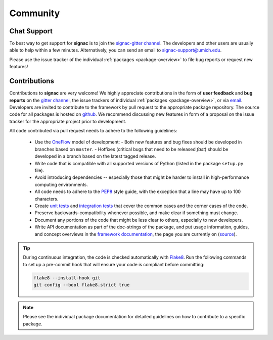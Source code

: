 
Community
=========

.. _support:

Chat Support
------------

To best way to get support for **signac** is to join the `signac-gitter channel <https://gitter.im/signac/Lobby>`_.
The developers and other users are usually able to help within a few minutes.
Alternatively, you can send an email to signac-support@umich.edu.

Please use the issue tracker of the individual :ref:`packages <package-overview>` to file bug reports or request new features!

.. _contribute:

Contributions
-------------

Contributions to **signac** are very welcome!
We highly appreciate contributions in the form of **user feedback** and **bug reports** on the `gitter channel <https://gitter.im/signac/Lobby>`_, the issue trackers of individual :ref:`packages <package-overview>`, or via `email <mailto:signac-support@umichedu>`_.
Developers are invited to contribute to the framework by pull request to the appropriate package repository.
The source code for all packages is hosted on `github`_.
We recommend discussing new features in form of a proposal on the issue tracker for the appropriate project prior to development.

All code contributed via pull request needs to adhere to the following guidelines:

  * Use the OneFlow_ model of development:
    - Both new features and bug fixes should be developed in branches based on ``master``.
    - Hotfixes (critical bugs that need to be released *fast*) should be developed in a branch based on the latest tagged release.
  * Write code that is compatible with all supported versions of Python (listed in the package ``setup.py`` file).
  * Avoid introducing dependencies -- especially those that might be harder to install in high-performance computing environments.     
  * All code needs to adhere to the PEP8_ style guide, with the exception that a line may have up to 100 characters.
  * Create `unit tests <https://en.wikipedia.org/wiki/Unit_testing>`_  and `integration tests <ttps://en.wikipedia.org/wiki/Integration_testing>`_ that cover the common cases and the corner cases of the code.
  * Preserve backwards-compatibility whenever possible, and make clear if something must change.
  * Document any portions of the code that might be less clear to others, especially to new developers.
  * Write API documentation as part of the doc-strings of the package, and put usage information, guides, and concept overviews in the `framework documentation <https://docs.signac.io/>`_, the page you are currently on (`source <https://github.com/glotzerlab/signac-docs/>`_).

.. _github: https://github.com/glotzerlab/
.. _PEP8: https://www.python.org/dev/peps/pep-0008/
.. _OneFlow: https://www.endoflineblog.com/oneflow-a-git-branching-model-and-workflow

.. tip::

    During continuous integration, the code is checked automatically with `Flake8`_.
    Run the following commands to set up a pre-commit hook that will ensure your code is compliant before committing:

    .. code-block:: bash

        flake8 --install-hook git
        git config --bool flake8.strict true


.. _Flake8: http://flake8.pycqa.org/en/latest/

.. note::

    Please see the individual package documentation for detailed guidelines on how to contribute to a specific package.
